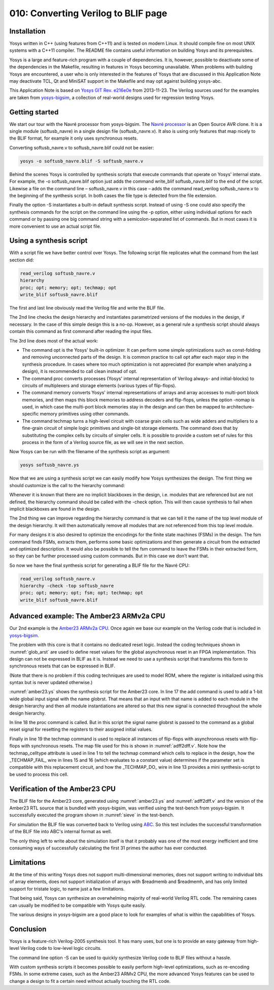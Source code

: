 ====================================
010: Converting Verilog to BLIF page
====================================

Installation
============

Yosys written in C++ (using features from C++11) and is tested on modern
Linux. It should compile fine on most UNIX systems with a C++11
compiler. The README file contains useful information on building Yosys
and its prerequisites.

Yosys is a large and feature-rich program with a couple of dependencies.
It is, however, possible to deactivate some of the dependencies in the
Makefile, resulting in features in Yosys becoming unavailable. When
problems with building Yosys are encountered, a user who is only
interested in the features of Yosys that are discussed in this
Application Note may deactivate TCL, Qt and MiniSAT support in the
Makefile and may opt against building yosys-abc.

This Application Note is based on `Yosys GIT`_ `Rev. e216e0e`_  from 2013-11-23.
The Verilog sources used for the examples are taken from `yosys-bigsim`_, a
collection of real-world designs used for regression testing Yosys.

.. _Yosys GIT: https://github.com/YosysHQ/yosys

.. _Rev. e216e0e: https://github.com/YosysHQ/yosys/tree/e216e0e

.. _yosys-bigsim: https://github.com/YosysHQ/yosys-bigsim

Getting started
===============

We start our tour with the Navré processor from yosys-bigsim. The `Navré
processor`_ is an Open Source AVR clone. It is a single module (softusb_navre)
in a single design file (softusb_navre.v). It also is using only features that
map nicely to the BLIF format, for example it only uses synchronous resets.

.. _Navré processor: http://opencores.org/projects/navre

Converting softusb_navre.v to softusb_navre.blif could not be easier:

.. code:: sh

   yosys -o softusb_navre.blif -S softusb_navre.v

Behind the scenes Yosys is controlled by synthesis scripts that execute
commands that operate on Yosys' internal state. For example, the -o
softusb_navre.blif option just adds the command write_blif
softusb_navre.blif to the end of the script. Likewise a file on the
command line – softusb_navre.v in this case – adds the command
read_verilog softusb_navre.v to the beginning of the synthesis script.
In both cases the file type is detected from the file extension.

Finally the option -S instantiates a built-in default synthesis script.
Instead of using -S one could also specify the synthesis commands for
the script on the command line using the -p option, either using
individual options for each command or by passing one big command string
with a semicolon-separated list of commands. But in most cases it is
more convenient to use an actual script file.

Using a synthesis script
========================

With a script file we have better control over Yosys. The following
script file replicates what the command from the last section did:

.. code:: yoscrypt

   read_verilog softusb_navre.v
   hierarchy
   proc; opt; memory; opt; techmap; opt
   write_blif softusb_navre.blif

The first and last line obviously read the Verilog file and write the
BLIF file.

The 2nd line checks the design hierarchy and instantiates parametrized
versions of the modules in the design, if necessary. In the case of this
simple design this is a no-op. However, as a general rule a synthesis
script should always contain this command as first command after reading
the input files.

The 3rd line does most of the actual work:

-  The command opt is the Yosys' built-in optimizer. It can perform some
   simple optimizations such as const-folding and removing unconnected
   parts of the design. It is common practice to call opt after each
   major step in the synthesis procedure. In cases where too much
   optimization is not appreciated (for example when analyzing a
   design), it is recommended to call clean instead of opt.

-  The command proc converts processes (Yosys' internal representation
   of Verilog always- and initial-blocks) to circuits of multiplexers
   and storage elements (various types of flip-flops).

-  The command memory converts Yosys' internal representations of arrays
   and array accesses to multi-port block memories, and then maps this
   block memories to address decoders and flip-flops, unless the option
   -nomap is used, in which case the multi-port block memories stay in
   the design and can then be mapped to architecture-specific memory
   primitives using other commands.

-  The command techmap turns a high-level circuit with coarse grain
   cells such as wide adders and multipliers to a fine-grain circuit of
   simple logic primitives and single-bit storage elements. The command
   does that by substituting the complex cells by circuits of simpler
   cells. It is possible to provide a custom set of rules for this
   process in the form of a Verilog source file, as we will see in the
   next section.

Now Yosys can be run with the filename of the synthesis script as
argument:

.. code:: sh

   yosys softusb_navre.ys

Now that we are using a synthesis script we can easily modify how Yosys
synthesizes the design. The first thing we should customize is the call
to the hierarchy command:

Whenever it is known that there are no implicit blackboxes in the
design, i.e. modules that are referenced but are not defined, the
hierarchy command should be called with the -check option. This will
then cause synthesis to fail when implicit blackboxes are found in the
design.

The 2nd thing we can improve regarding the hierarchy command is that we
can tell it the name of the top level module of the design hierarchy. It
will then automatically remove all modules that are not referenced from
this top level module.

For many designs it is also desired to optimize the encodings for the
finite state machines (FSMs) in the design. The fsm command finds FSMs,
extracts them, performs some basic optimizations and then generate a
circuit from the extracted and optimized description. It would also be
possible to tell the fsm command to leave the FSMs in their extracted
form, so they can be further processed using custom commands. But in
this case we don't want that.

So now we have the final synthesis script for generating a BLIF file for
the Navré CPU:

.. code:: yoscrypt

   read_verilog softusb_navre.v
   hierarchy -check -top softusb_navre
   proc; opt; memory; opt; fsm; opt; techmap; opt
   write_blif softusb_navre.blif

Advanced example: The Amber23 ARMv2a CPU
========================================

Our 2nd example is the `Amber23 ARMv2a CPU`_. Once again we base our example on
the Verilog code that is included in `yosys-bigsim`_.

.. _Amber23 ARMv2a CPU: http://opencores.org/projects/amber

.. code-block:: yoscrypt
   :caption: `amber23.ys`
   :name: amber23.ys

   read_verilog a23_alu.v
   read_verilog a23_barrel_shift_fpga.v
   read_verilog a23_barrel_shift.v
   read_verilog a23_cache.v
   read_verilog a23_coprocessor.v
   read_verilog a23_core.v
   read_verilog a23_decode.v
   read_verilog a23_execute.v
   read_verilog a23_fetch.v
   read_verilog a23_multiply.v
   read_verilog a23_ram_register_bank.v
   read_verilog a23_register_bank.v
   read_verilog a23_wishbone.v
   read_verilog generic_sram_byte_en.v
   read_verilog generic_sram_line_en.v
   hierarchy -check -top a23_core
   add -global_input globrst 1
   proc -global_arst globrst
   techmap -map adff2dff.v
   opt; memory; opt; fsm; opt; techmap
   write_blif amber23.blif

The problem with this core is that it contains no dedicated reset logic. Instead
the coding techniques shown in :numref:`glob_arst` are used to define reset
values for the global asynchronous reset in an FPGA implementation. This design
can not be expressed in BLIF as it is. Instead we need to use a synthesis script
that transforms this form to synchronous resets that can be expressed in BLIF.

(Note that there is no problem if this coding techniques are used to
model ROM, where the register is initialized using this syntax but is
never updated otherwise.)

:numref:`amber23.ys` shows the synthesis script for the Amber23 core. In line 17
the add command is used to add a 1-bit wide global input signal with the name
globrst. That means that an input with that name is added to each module in the
design hierarchy and then all module instantiations are altered so that this new
signal is connected throughout the whole design hierarchy.

.. code-block:: verilog
   :caption: Implicit coding of global asynchronous resets
   :name: glob_arst

   reg [7:0] a = 13, b;
   initial b = 37;

.. code-block:: verilog
   :caption: `adff2dff.v`
   :name: adff2dff.v

   (* techmap_celltype = "$adff" *)
   module adff2dff (CLK, ARST, D, Q);

   parameter WIDTH = 1;
   parameter CLK_POLARITY = 1;
   parameter ARST_POLARITY = 1;
   parameter ARST_VALUE = 0;

   input CLK, ARST;
   input [WIDTH-1:0] D;
   output reg [WIDTH-1:0] Q;

   wire [1023:0] _TECHMAP_DO_ = "proc";

   wire _TECHMAP_FAIL_ =
       !CLK_POLARITY || !ARST_POLARITY;

   always @(posedge CLK)
           if (ARST)
                   Q <= ARST_VALUE;
           else
                   Q <= D;

   endmodule

In line 18 the proc command is called. But in this script the signal
name globrst is passed to the command as a global reset signal for
resetting the registers to their assigned initial values.

Finally in line 19 the techmap command is used to replace all instances of
flip-flops with asynchronous resets with flip-flops with synchronous resets. The
map file used for this is shown in :numref:`adff2dff.v`. Note how the
techmap_celltype attribute is used in line 1 to tell the techmap command which
cells to replace in the design, how the \_TECHMAP_FAIL\_ wire in lines 15 and 16
(which evaluates to a constant value) determines if the parameter set is
compatible with this replacement circuit, and how the \_TECHMAP_DO\_ wire in
line 13 provides a mini synthesis-script to be used to process this cell.

.. code-block:: c
   :caption: Test program for the Amber23 CPU (Sieve of Eratosthenes). Compiled 
             using GCC 4.6.3 for ARM with ``-Os -marm -march=armv2a 
	     -mno-thumb-interwork -ffreestanding``, linked with ``--fix-v4bx`` 
	     set and booted with a custom setup routine written in ARM assembler.
   :name: sieve

   #include <stdint.h>
   #include <stdbool.h>

   #define BITMAP_SIZE 64
   #define OUTPORT 0x10000000

   static uint32_t bitmap[BITMAP_SIZE/32];

   static void bitmap_set(uint32_t idx) { bitmap[idx/32] |= 1 << (idx % 32); }
   static bool bitmap_get(uint32_t idx) { return (bitmap[idx/32] & (1 << (idx % 32))) != 0; }
   static void output(uint32_t val) { *((volatile uint32_t*)OUTPORT) = val; }

   int main() {
       uint32_t i, j, k;
       output(2);
       for (i = 0; i < BITMAP_SIZE; i++) {
           if (bitmap_get(i)) continue;
           output(3+2*i);
           for (j = 2*(3+2*i);; j += 3+2*i) {
               if (j%2 == 0) continue;
               k = (j-3)/2;
               if (k >= BITMAP_SIZE) break;
               bitmap_set(k);
           }
       }
       output(0);
       return 0;
   }

Verification of the Amber23 CPU
===============================

The BLIF file for the Amber23 core, generated using :numref:`amber23.ys` and
:numref:`adff2dff.v` and the version of the Amber23 RTL source that is bundled
with yosys-bigsim, was verified using the test-bench from yosys-bigsim. It
successfully executed the program shown in :numref:`sieve` in the test-bench.

For simulation the BLIF file was converted back to Verilog using `ABC`_. So this
test includes the successful transformation of the BLIF file into ABC's internal
format as well.

.. _ABC: https://github.com/berkeley-abc/abc

The only thing left to write about the simulation itself is that it
probably was one of the most energy inefficient and time consuming ways
of successfully calculating the first 31 primes the author has ever
conducted.

Limitations
===========

At the time of this writing Yosys does not support multi-dimensional
memories, does not support writing to individual bits of array elements,
does not support initialization of arrays with $readmemb and $readmemh,
and has only limited support for tristate logic, to name just a few
limitations.

That being said, Yosys can synthesize an overwhelming majority of
real-world Verilog RTL code. The remaining cases can usually be modified
to be compatible with Yosys quite easily.

The various designs in yosys-bigsim are a good place to look for
examples of what is within the capabilities of Yosys.

Conclusion
==========

Yosys is a feature-rich Verilog-2005 synthesis tool. It has many uses,
but one is to provide an easy gateway from high-level Verilog code to
low-level logic circuits.

The command line option -S can be used to quickly synthesize Verilog
code to BLIF files without a hassle.

With custom synthesis scripts it becomes possible to easily perform
high-level optimizations, such as re-encoding FSMs. In some extreme
cases, such as the Amber23 ARMv2 CPU, the more advanced Yosys features
can be used to change a design to fit a certain need without actually
touching the RTL code.
